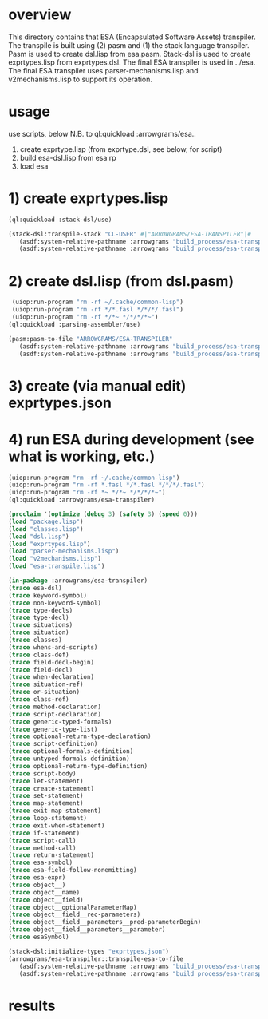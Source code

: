 * overview
  This directory contains that ESA (Encapsulated Software Assets) transpiler.
  The transpile is built using (2) pasm and (1) the stack language transpiler.
  Pasm is used to create dsl.lisp from esa.pasm.
  Stack-dsl is used to create exprtypes.lisp from exprtypes.dsl.
  The final ESA transpiler is used in ../esa.
  The final ESA transpiler uses parser-mechanisms.lisp and v2mechanisms.lisp to support its operation.
* usage
  use scripts, below
  N.B. to ql:quickload :arrowgrams/esa..
    1) create exprtype.lisp (from exprtype.dsl, see below, for script)
    2) build esa-dsl.lisp from esa.rp 
    3) load esa
* 1) create exprtypes.lisp
#+name: esa
#+begin_src lisp :results output
  (ql:quickload :stack-dsl/use)
#+end_src
#+name: esa
#+begin_src lisp :results output
  (stack-dsl:transpile-stack "CL-USER" #|"ARROWGRAMS/ESA-TRANSPILER"|#
     (asdf:system-relative-pathname :arrowgrams "build_process/esa-transpiler/exprtypes.dsl")
     (asdf:system-relative-pathname :arrowgrams "build_process/esa-transpiler/exprtypes.lisp"))
#+end_src
* 2) create dsl.lisp (from dsl.pasm)
#+name: esa
#+begin_src lisp :results output
   (uiop:run-program "rm -rf ~/.cache/common-lisp")
   (uiop:run-program "rm -rf */*.fasl */*/*/.fasl")
   (uiop:run-program "rm -rf */*~ */*/*/*~")
  (ql:quickload :parsing-assembler/use)
#+end_src
#+name: esa
#+begin_src lisp :results output
  (pasm:pasm-to-file "ARROWGRAMS/ESA-TRANSPILER"
     (asdf:system-relative-pathname :arrowgrams "build_process/esa-transpiler/dsl.pasm")
     (asdf:system-relative-pathname :arrowgrams "build_process/esa-transpiler/dsl.lisp"))
#+end_src
* 3) create (via manual edit) exprtypes.json
* 4) run ESA during development (see what is working, etc.)
#+name: esa
#+begin_src lisp :results output
   (uiop:run-program "rm -rf ~/.cache/common-lisp")
   (uiop:run-program "rm -rf *.fasl */*.fasl */*/*/.fasl")
   (uiop:run-program "rm -rf *~ */*~ */*/*/*~")
   (ql:quickload :arrowgrams/esa-transpiler)

#+end_src
#+name: esa
#+begin_src lisp :results output
   (proclaim '(optimize (debug 3) (safety 3) (speed 0)))
   (load "package.lisp")
   (load "classes.lisp")
   (load "dsl.lisp")
   (load "exprtypes.lisp")
   (load "parser-mechanisms.lisp")
   (load "v2mechanisms.lisp")
   (load "esa-transpile.lisp")
#+end_src
#+name: esa
#+begin_src lisp :results output
(in-package :arrowgrams/esa-transpiler)
(trace esa-dsl)
(trace keyword-symbol)
(trace non-keyword-symbol)
(trace type-decls)
(trace type-decl)
(trace situations)
(trace situation)
(trace classes)
(trace whens-and-scripts)
(trace class-def)
(trace field-decl-begin)
(trace field-decl)
(trace when-declaration)
(trace situation-ref)
(trace or-situation)
(trace class-ref)
(trace method-declaration)
(trace script-declaration)
(trace generic-typed-formals)
(trace generic-type-list)
(trace optional-return-type-declaration)
(trace script-definition)
(trace optional-formals-definition)
(trace untyped-formals-definition)
(trace optional-return-type-definition)
(trace script-body)
(trace let-statement)
(trace create-statement)
(trace set-statement)
(trace map-statement)
(trace exit-map-statement)
(trace loop-statement)
(trace exit-when-statement)
(trace if-statement)
(trace script-call)
(trace method-call)
(trace return-statement)
(trace esa-symbol)
(trace esa-field-follow-nonemitting)
(trace esa-expr)
(trace object__)
(trace object__name)
(trace object__field)
(trace object__optionalParameterMap)
(trace object__field__rec-parameters)
(trace object__field__parameters__pred-parameterBegin)
(trace object__field__parameters__parameter)
(trace esaSymbol)
#+end_src
#+name: esa
#+begin_src lisp :results output
  (stack-dsl:initialize-types "exprtypes.json")
  (arrowgrams/esa-transpiler::transpile-esa-to-file
     (asdf:system-relative-pathname :arrowgrams "build_process/esa-transpiler/test.esa")
     (asdf:system-relative-pathname :arrowgrams "build_process/esa-transpiler/test.lisp"))
#+end_src
   
* results
#+RESULTS: esa

